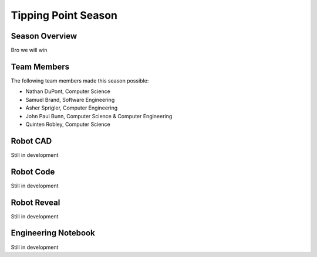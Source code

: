 .. This document outlines the outcome of our 2021-2022 VEX Tipping Point Season

====================
Tipping Point Season
====================

Season Overview
===============
Bro we will win


Team Members
============
The following team members made this season possible:

- Nathan DuPont, Computer Science
- Samuel Brand, Software Engineering
- Asher Sprigler, Computer Engineering
- John Paul Bunn, Computer Science & Computer Engineering
- Quinten Robley, Computer Science


Robot CAD
=========
Still in development


Robot Code
==========
Still in development


Robot Reveal
============
Still in development


Engineering Notebook
====================
Still in development
